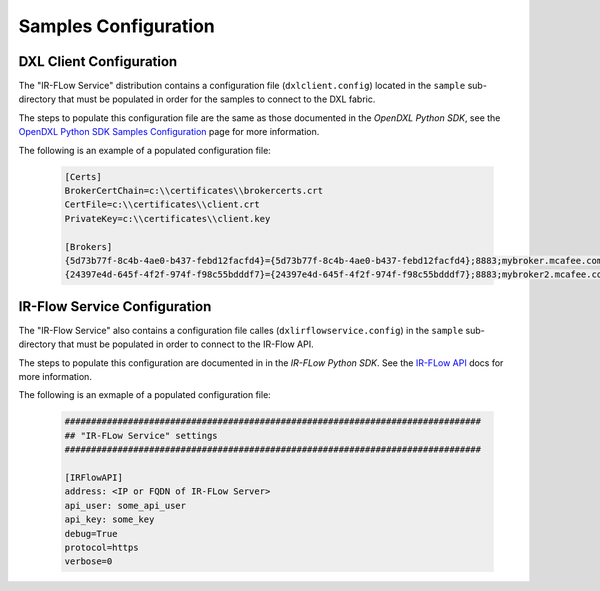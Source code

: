 Samples Configuration
=====================

DXL Client Configuration
************************

The "IR-FLow Service" distribution contains a configuration file (``dxlclient.config``) located
in the ``sample`` sub-directory that must be populated in order for the samples to connect to the DXL fabric.

The steps to populate this configuration file are the same as those documented in the `OpenDXL Python SDK`, see the
`OpenDXL Python SDK Samples Configuration <https://opendxl.github.io/opendxl-client-python/pydoc/sampleconfig.html>`_
page for more information.

The following is an example of a populated configuration file:

   .. code-block:: python

       [Certs]
       BrokerCertChain=c:\\certificates\\brokercerts.crt
       CertFile=c:\\certificates\\client.crt
       PrivateKey=c:\\certificates\\client.key

       [Brokers]
       {5d73b77f-8c4b-4ae0-b437-febd12facfd4}={5d73b77f-8c4b-4ae0-b437-febd12facfd4};8883;mybroker.mcafee.com;192.168.1.12
       {24397e4d-645f-4f2f-974f-f98c55bdddf7}={24397e4d-645f-4f2f-974f-f98c55bdddf7};8883;mybroker2.mcafee.com;192.168.1.13



IR-Flow Service Configuration
*****************************

The "IR-Flow Service" also contains a configuration file calles (``dxlirflowservice.config``) in the ``sample`` sub-directory that must be populated in order to connect to the IR-Flow API.

The steps to populate this configuration are documented in in the `IR-FLow Python SDK`. See the `IR-FLow API <https://syncurity-irflow-sdk-python.readthedocs-hosted.com/en/latest/class.html#irflow_client.irflow_client.IRFlowClient._get_config_args_params>`_ docs for more information.

The following is an exmaple of a populated configuration file:

  .. code-block:: python

        ###############################################################################
        ## "IR-FLow Service" settings
        ###############################################################################

        [IRFlowAPI]
        address: <IP or FQDN of IR-FLow Server>
        api_user: some_api_user
        api_key: some_key
        debug=True
        protocol=https
        verbose=0

